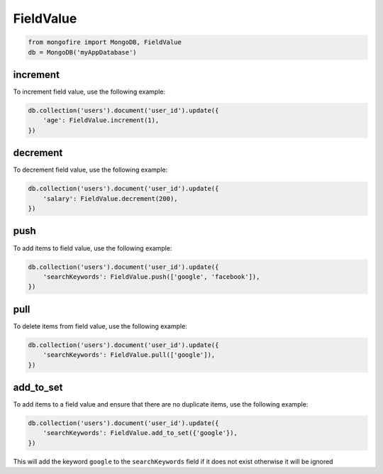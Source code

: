 FieldValue
==========

.. code-block:: python

   from mongofire import MongoDB, FieldValue
   db = MongoDB('myAppDatabase')

increment
---------

To increment field value, use the following example:

.. code-block:: python
    
    db.collection('users').document('user_id').update({
        'age': FieldValue.increment(1),
    })

decrement
---------

To decrement field value, use the following example:

.. code-block:: python
    
    db.collection('users').document('user_id').update({
        'salary': FieldValue.decrement(200),
    })

push
----

To add items to field value, use the following example:

.. code-block:: python
    
    db.collection('users').document('user_id').update({
        'searchKeywords': FieldValue.push(['google', 'facebook']),
    })

pull
----

To delete items from field value, use the following example:

.. code-block:: python
    
    db.collection('users').document('user_id').update({
        'searchKeywords': FieldValue.pull(['google']),
    })

add_to_set
----------

To add items to a field value and ensure that there are no duplicate items, use the following example:

.. code-block:: python
    
    db.collection('users').document('user_id').update({
        'searchKeywords': FieldValue.add_to_set({'google'}),
    })

This will add the keyword ``google`` to the ``searchKeywords`` field if it does not exist otherwise it will be ignored